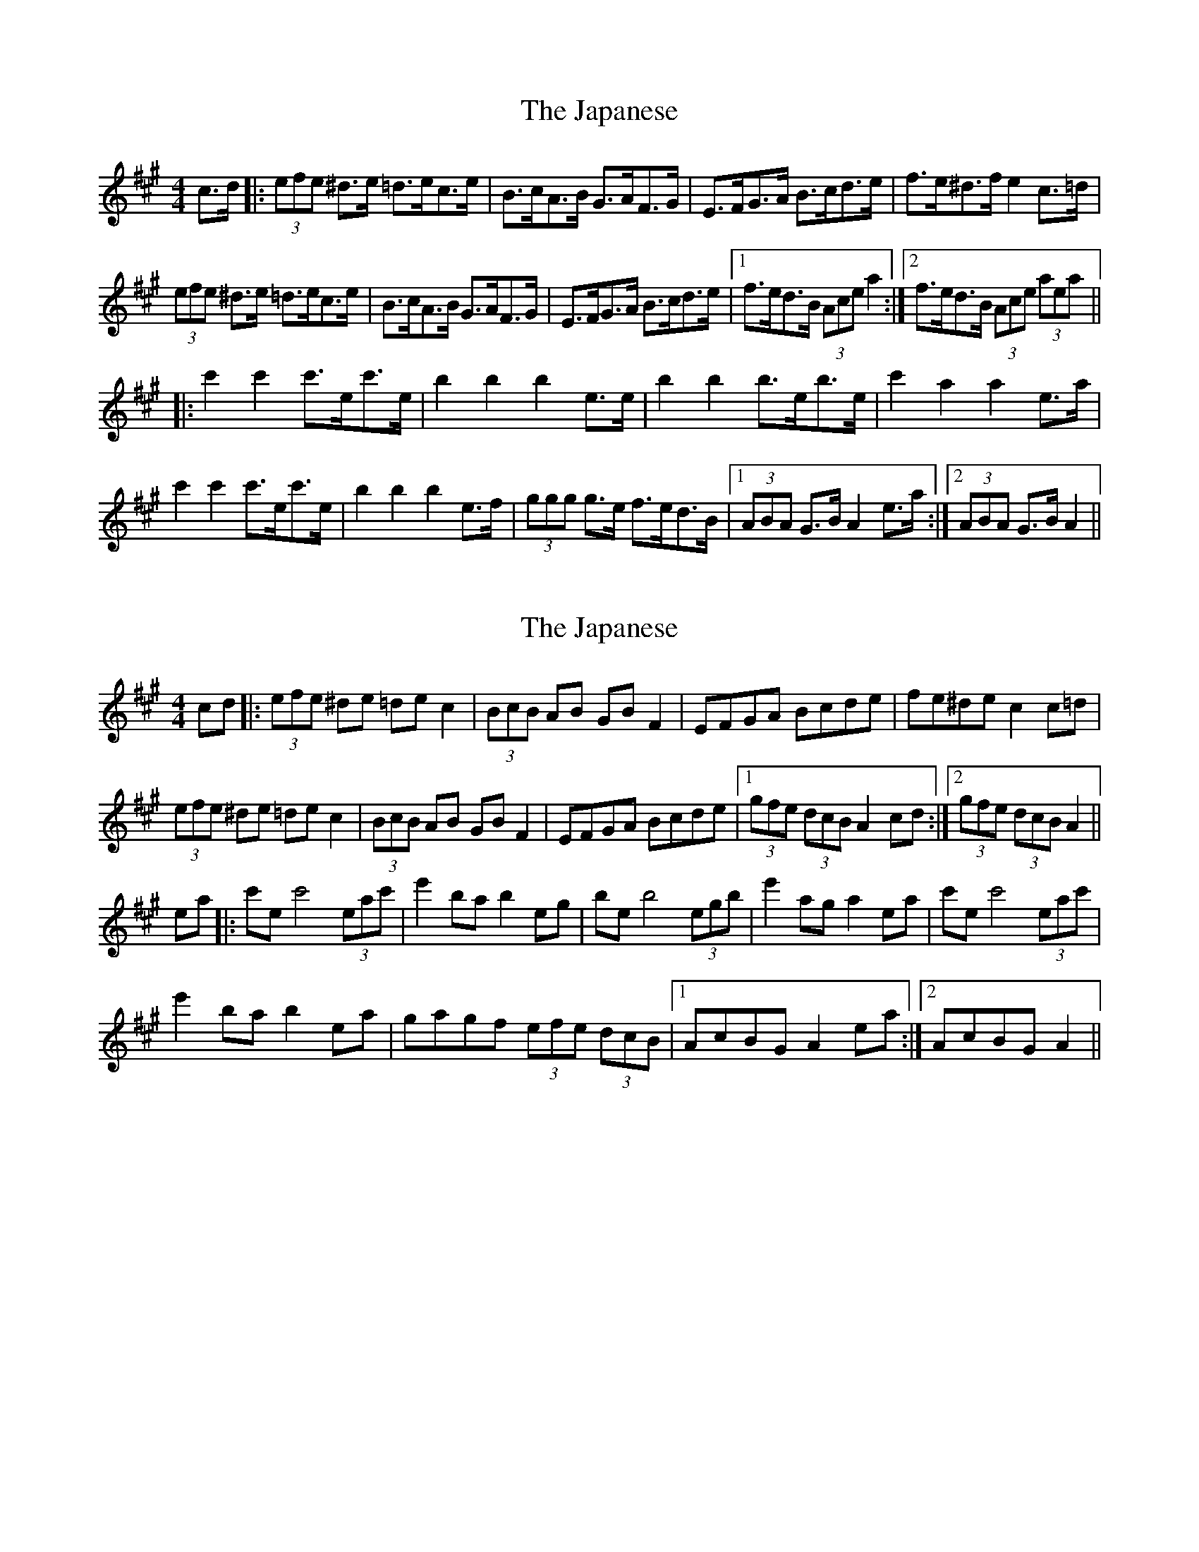 X: 1
T: Japanese, The
Z: dafydd
S: https://thesession.org/tunes/5616#setting5616
R: hornpipe
M: 4/4
L: 1/8
K: Amaj
c>d|:(3efe ^d>e =d>ec>e|B>cA>B G>AF>G|E>FG>A B>cd>e|f>e^d>f e2 c>=d|
(3efe ^d>e =d>ec>e|B>cA>B G>AF>G|E>FG>A B>cd>e|1f>ed>B (3Ace a2:|2f>ed>B (3Ace (3aea||
|:c'2 c'2 c'>ec'>e|b2b2b2 e>e|b2b2 b>eb>e|c'2 a2 a2e>a|
c'2 c'2 c'>ec'>e|b2b2b2 e>f|(3ggg g>e f>ed>B|1(3ABA G>B A2 e>a:|2(3ABA G>B A2||
X: 2
T: Japanese, The
Z: Phantom Button
S: https://thesession.org/tunes/5616#setting17649
R: hornpipe
M: 4/4
L: 1/8
K: Amaj
cd |: (3efe ^de =de c2| (3BcB AB GB F2| EFGA Bcde | fe^de c2  c=d |(3efe ^de =de c2| (3BcB AB GB F2| EFGA Bcde |1(3gfe (3dcB A2 cd:|2 (3gfe (3dcB A2||ea|:c'e c'4(3eac'| e'2 bab2 eg |be b4 (3egb | e'2  aga2 ea |c'e c'4(3eac'| e'2 bab2 ea|gagf (3efe (3dcB |1AcBG A2 ea:|2AcBG A2||
X: 3
T: Japanese, The
Z: Kevin Rietmann
S: https://thesession.org/tunes/5616#setting24705
R: hornpipe
M: 4/4
L: 1/8
K: Amaj
P: Intro
!fermata! a2 egf |: (3eee ^de =de c2| (3BcB AB GBFG| EFGA Bcde | fe (3^def eAc=d |
(3eee ^de =de c2| (3BcB AB GB F2| EFGA Bcde |1(3gfe (3dcB Aagf:|2 (3gfe (3dcB Acea||
|:e'2 e'3 eac'| a'2 b4 eg |(3c'ge (3c'ge (3c'ge (3c'ge | a'2 a4 ea |
e'2 e'3 eac' | a'2 b4 ef | gagf edBG |1(3ABA GB A2 ea:|2 (3ABA GB Aagf |
P: Last Time
(3ABA a2 A4
